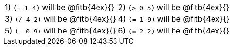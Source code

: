 [cols="1a,1a"]
|===
|1) `(+ 1 4)` will be @fitb{4ex}{}
|2) `(> 0 5)` will be @fitb{4ex}{}
|3) `(/ 4 2)` will be @fitb{4ex}{}
|4) `(= 1 9)` will be @fitb{4ex}{}
|5) `(- 0 9)` will be @fitb{4ex}{}
|6) `(<= 2 2)` will be @fitb{4ex}{}
|7) `(string=? "dog" "cat")` will be @fitb{4ex}{}
|===
